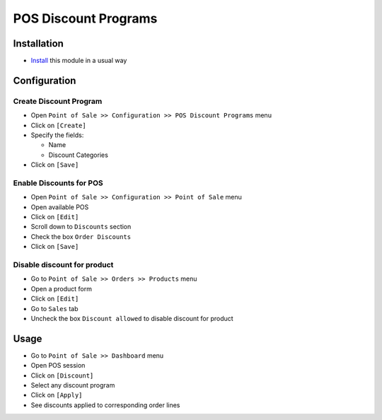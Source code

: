 =======================
 POS Discount Programs
=======================

Installation
============

* `Install <https://odoo-development.readthedocs.io/en/latest/odoo/usage/install-module.html>`__ this module in a usual way

Configuration
=============

Create Discount Program
-----------------------

* Open ``Point of Sale >> Configuration >> POS Discount Programs``  menu
* Click on ``[Create]``
* Specify the fields:

  * Name
  * Discount Categories

* Click on ``[Save]``

Enable Discounts for POS
-----------------------

* Open ``Point of Sale >> Configuration >> Point of Sale`` menu
* Open available POS
* Click on ``[Edit]``
* Scroll down to ``Discounts`` section
* Check the box ``Order Discounts``
* Click on ``[Save]``

Disable discount for product
----------------------------

* Go to ``Point of Sale >> Orders >> Products`` menu
* Open a product form
* Click on ``[Edit]``
* Go to ``Sales`` tab
* Uncheck the box ``Discount allowed`` to disable discount for product

Usage
=====

* Go to ``Point of Sale >> Dashboard`` menu
* Open POS session
* Click on ``[Discount]``
* Select any discount program
* Click on ``[Apply]``
* See discounts applied to corresponding order lines
